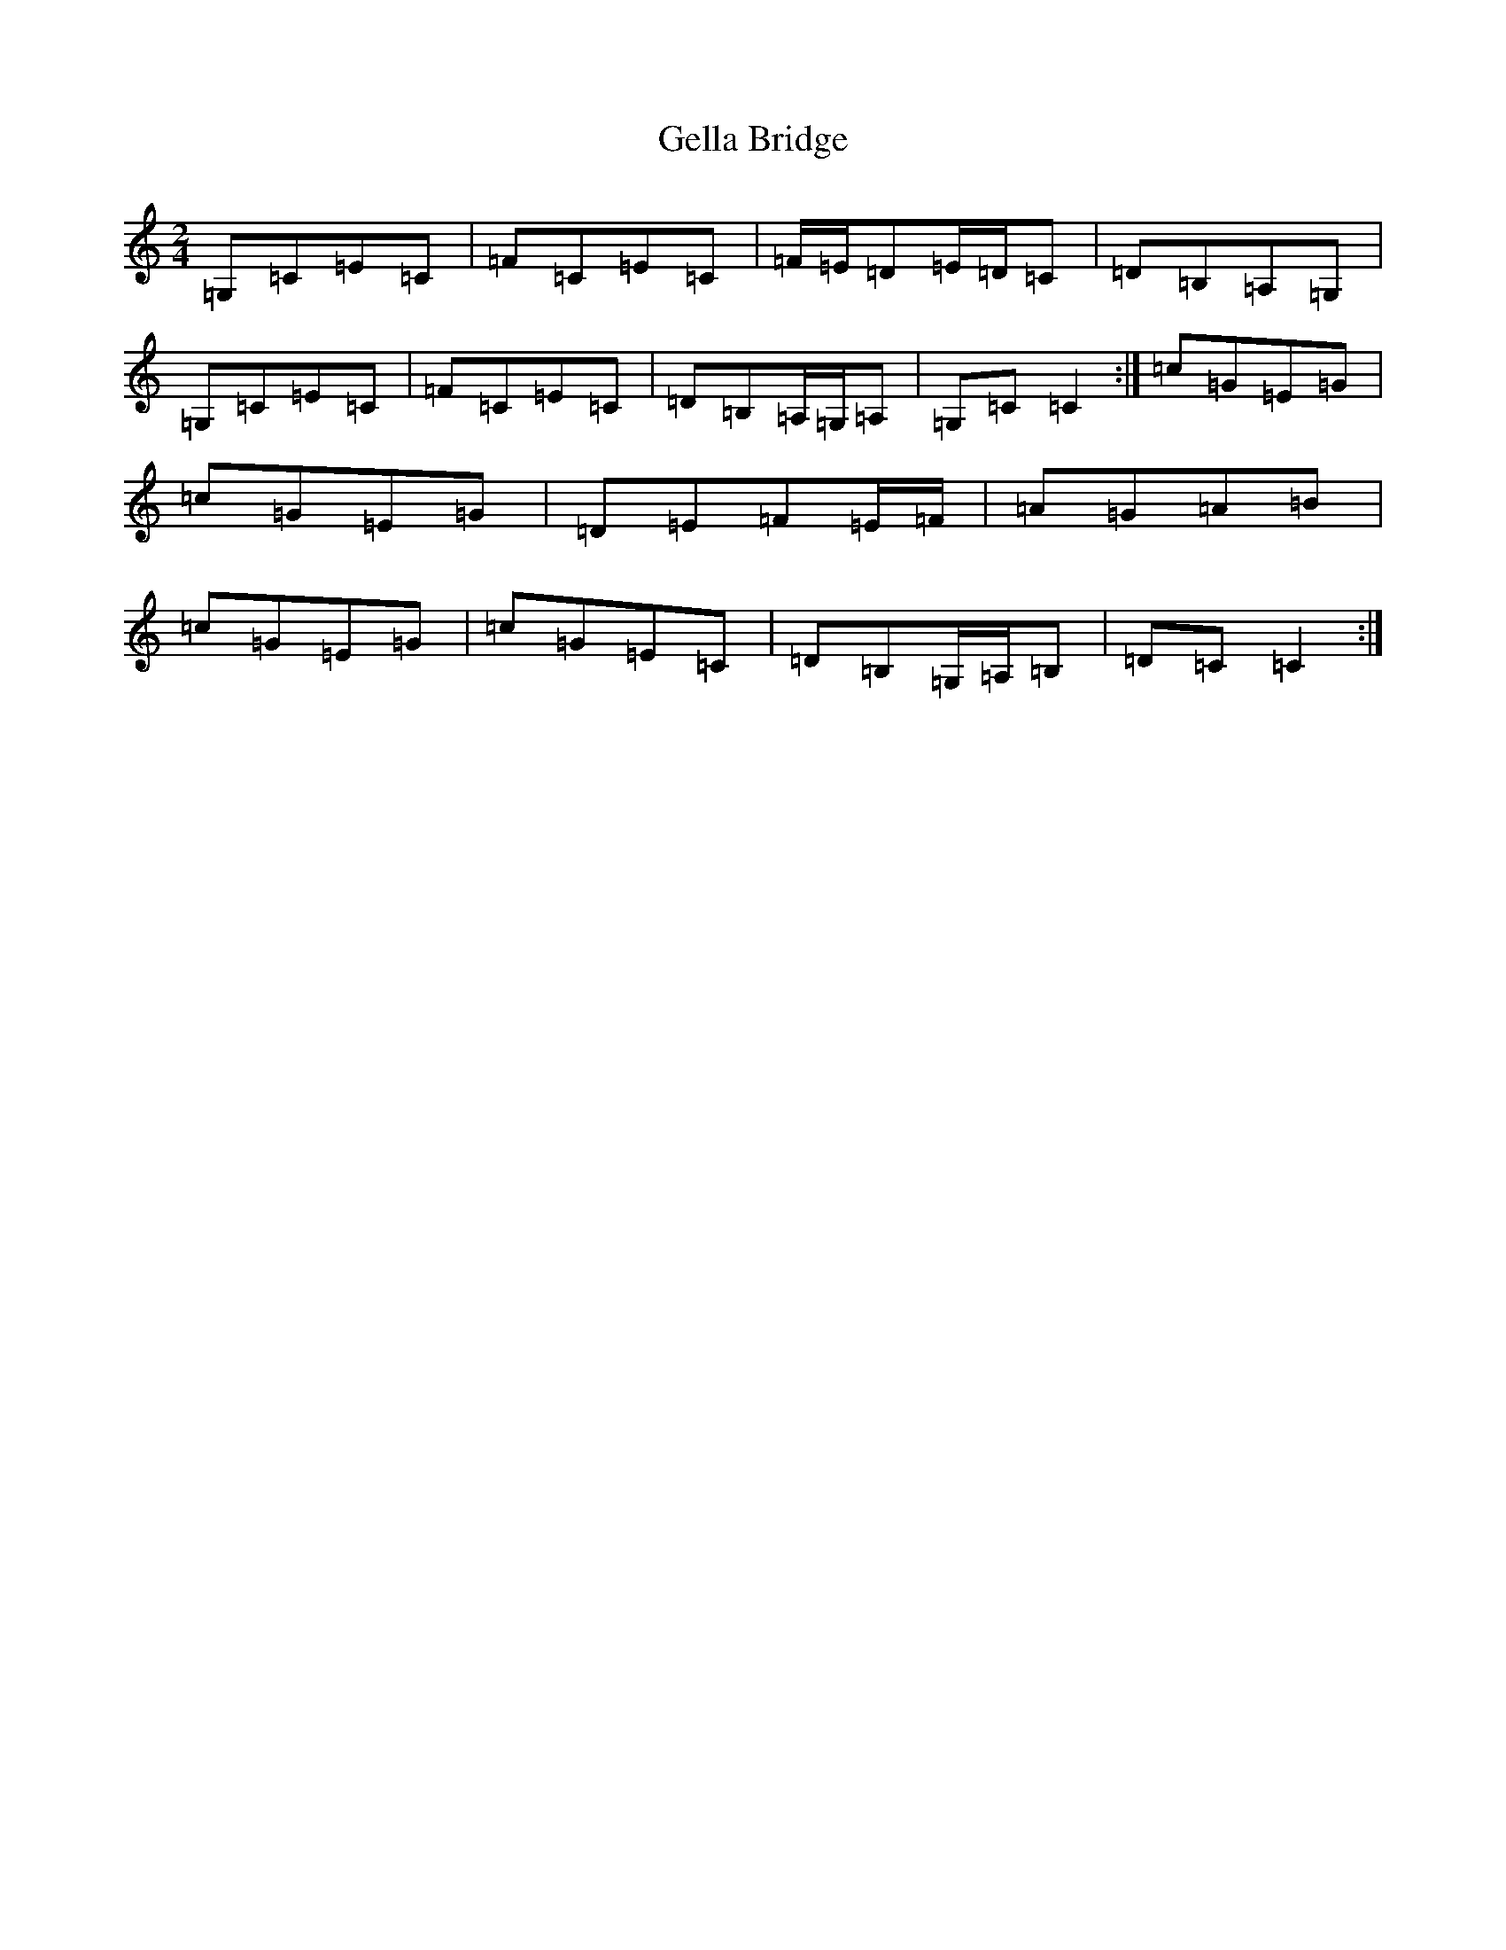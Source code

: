 X: 7818
T: Gella Bridge
S: https://thesession.org/tunes/499#setting499
R: polka
M:2/4
L:1/8
K: C Major
=G,=C=E=C|=F=C=E=C|=F/2=E/2=D=E/2=D/2=C|=D=B,=A,=G,|=G,=C=E=C|=F=C=E=C|=D=B,=A,/2=G,/2=A,|=G,=C=C2:|=c=G=E=G|=c=G=E=G|=D=E=F=E/2=F/2|=A=G=A=B|=c=G=E=G|=c=G=E=C|=D=B,=G,/2=A,/2=B,|=D=C=C2:|